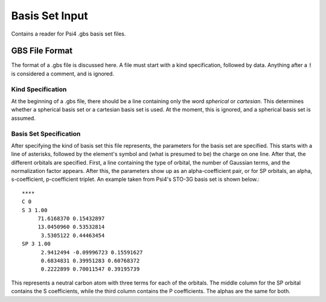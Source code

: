 Basis Set Input
===============

Contains a reader for Psi4 .gbs basis set files.

.. cpp:namespace:: compchem

.. cpp:function:: std::vector<compchem::BasisOrbital *> *readPsi4file(std::FILE *fp, int Z, int charge = 0)

    :param fp: A file pointer to the opened .gbs file.
    :param Z: The atomic number to look for.
    :param charge: The charge of the atom, which may change the basis set.
    :return: A vector containing pointers to basis orbitals.
    :raise runtime_error: Raises runtime errors when a line is malformed (may be changed to a syntax error at some point in the future), or when a basis set is not found for the given atom.

    This function reads a Psi4 .gbs file and returns the appropriate basis functinos. This function rewinds the file pointer before execution, but not after.

GBS File Format
---------------

The format of a .gbs file is discussed here. A file must start with a kind specification, followed by data. Anything after a :code:`!` is considered a comment, and is ignored.

Kind Specification
^^^^^^^^^^^^^^^^^^

At the beginning of a .gbs file, there should be a line containing only the word `spherical` or `cartesian`. This determines whether a spherical basis set or a cartesian basis set is used. At the moment, this is ignored, and a spherical basis set is assumed.

Basis Set Specification
^^^^^^^^^^^^^^^^^^^^^^^

After specifying the kind of basis set this file represents, the parameters for the basis set are specified. This starts with a line of asterisks, followed by the element's symbol and (what is presumed to be) the charge on one line. After that, the different orbitals are specified. First, a line containing the type of orbital, the number of Gaussian terms, and the normalization factor appears. After this, the parameters show up as an alpha-coefficient pair, or for SP orbitals, an alpha, s-coefficient, p-coefficient triplet. An example taken from Psi4's STO-3G basis set is shown below.::


    ****
    C 0
    S 3 1.00
         71.6168370 0.15432897
         13.0450960 0.53532814
          3.5305122 0.44463454
    SP 3 1.00
          2.9412494 -0.09996723 0.15591627
          0.6834831 0.39951283 0.60768372
          0.2222899 0.70011547 0.39195739

This represents a neutral carbon atom with three terms for each of the orbitals. The middle column for the SP orbital contains the S coefficients, while the third column contains the P coefficients. The alphas are the same for both.


